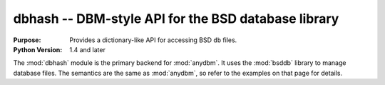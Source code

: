 ====================================================
dbhash -- DBM-style API for the BSD database library
====================================================

.. module:: dbhash
    :synopsis: DBM-style API for the BSD database library

:Purpose: Provides a dictionary-like API for accessing BSD ``db`` files.
:Python Version: 1.4 and later

The :mod:`dbhash` module is the primary backend for :mod:`anydbm`.  It uses the :mod:`bsddb` library to manage database files.  The semantics are the same as :mod:`anydbm`, so refer to the examples on that page for details.

.. seealso::

    `dbhash <http://docs.python.org/library/dbhash.html>`_
        The standard library documentation for this module.

    :mod:`anydbm`
        The :mod:`anydbm` module.
